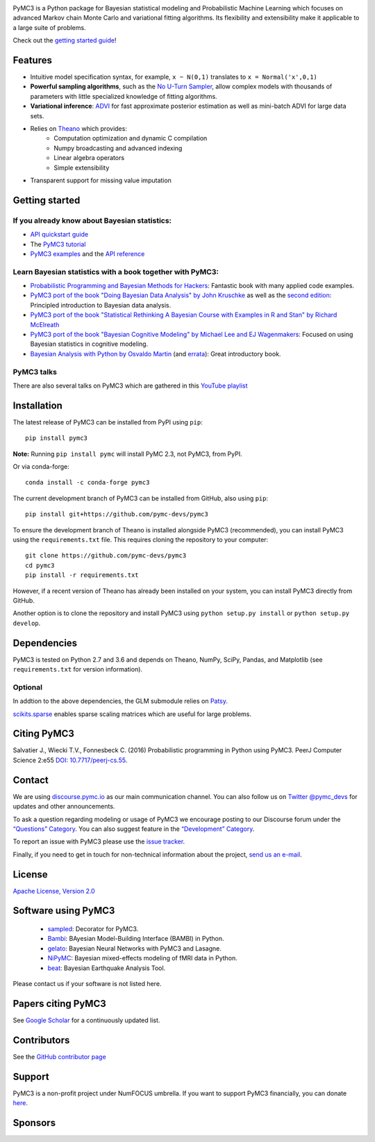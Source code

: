 .. image:: https://cdn.rawgit.com/pymc-devs/pymc3/master/docs/logos/svg/PyMC3_banner.svg
    :height: 100px
    :alt: PyMC3 logo
    :align: center

|Build Status| |Coverage| |NumFOCUS_badge|

PyMC3 is a Python package for Bayesian statistical modeling and Probabilistic Machine Learning
which focuses on advanced Markov chain Monte Carlo and variational fitting
algorithms. Its flexibility and extensibility make it applicable to a
large suite of problems.

Check out the `getting started guide <http://docs.pymc.io/notebooks/getting_started>`__!


Features
========

-  Intuitive model specification syntax, for example, ``x ~ N(0,1)``
   translates to ``x = Normal('x',0,1)``
-  **Powerful sampling algorithms**, such as the `No U-Turn
   Sampler <http://www.jmlr.org/papers/v15/hoffman14a.html>`__, allow complex models
   with thousands of parameters with little specialized knowledge of
   fitting algorithms.
-  **Variational inference**: `ADVI <http://www.jmlr.org/papers/v18/16-107.html>`__
   for fast approximate posterior estimation as well as mini-batch ADVI
   for large data sets.
-  Relies on `Theano <http://deeplearning.net/software/theano/>`__ which provides:
    *  Computation optimization and dynamic C compilation
    *  Numpy broadcasting and advanced indexing
    *  Linear algebra operators
    *  Simple extensibility
-  Transparent support for missing value imputation

Getting started
===============

If you already know about Bayesian statistics:
----------------------------------------------


-  `API quickstart guide <http://docs.pymc.io/notebooks/api_quickstart>`__
-  The `PyMC3 tutorial <http://docs.pymc.io/notebooks/getting_started>`__
-  `PyMC3 examples <http://docs.pymc.io/examples>`__ and the `API reference <http://docs.pymc.io/api>`__



Learn Bayesian statistics with a book together with PyMC3:
----------------------------------------------------------

-  `Probabilistic Programming and Bayesian Methods for Hackers <https://github.com/CamDavidsonPilon/Probabilistic-Programming-and-Bayesian-Methods-for-Hackers>`__: Fantastic book with many applied code examples.
-  `PyMC3 port of the book "Doing Bayesian Data Analysis" by John Kruschke <https://github.com/aloctavodia/Doing_bayesian_data_analysis>`__ as well as the `second edition <https://github.com/JWarmenhoven/DBDA-python>`__: Principled introduction to Bayesian data analysis.
-  `PyMC3 port of the book "Statistical Rethinking A Bayesian Course with Examples in R and Stan" by Richard McElreath <https://github.com/aloctavodia/Statistical-Rethinking-with-Python-and-PyMC3>`__
-  `PyMC3 port of the book "Bayesian Cognitive Modeling" by Michael Lee and EJ Wagenmakers <https://github.com/junpenglao/Bayesian-Cognitive-Modeling-in-Pymc3>`__: Focused on using Bayesian statistics in cognitive modeling.
-  `Bayesian Analysis with Python by Osvaldo Martin <https://www.packtpub.com/big-data-and-business-intelligence/bayesian-analysis-python>`__ (and `errata <https://github.com/aloctavodia/BAP>`__): Great introductory book.

PyMC3 talks
-----------

There are also several talks on PyMC3 which are gathered in this `YouTube playlist <https://www.youtube.com/playlist?list=PL1Ma_1DBbE82OVW8Fz_6Ts1oOeyOAiovy>`__

Installation
============

The latest release of PyMC3 can be installed from PyPI using ``pip``:

::

    pip install pymc3

**Note:** Running ``pip install pymc`` will install PyMC 2.3, not PyMC3,
from PyPI.

Or via conda-forge:

::

    conda install -c conda-forge pymc3

The current development branch of PyMC3 can be installed from GitHub, also using ``pip``:

::

    pip install git+https://github.com/pymc-devs/pymc3

To ensure the development branch of Theano is installed alongside PyMC3
(recommended), you can install PyMC3 using the ``requirements.txt``
file. This requires cloning the repository to your computer:

::

    git clone https://github.com/pymc-devs/pymc3
    cd pymc3
    pip install -r requirements.txt

However, if a recent version of Theano has already been installed on
your system, you can install PyMC3 directly from GitHub.

Another option is to clone the repository and install PyMC3 using
``python setup.py install`` or ``python setup.py develop``.


Dependencies
============

PyMC3 is tested on Python 2.7 and 3.6 and depends on Theano, NumPy,
SciPy, Pandas, and Matplotlib (see ``requirements.txt`` for version
information).

Optional
--------

In addtion to the above dependencies, the GLM submodule relies on
`Patsy <http://patsy.readthedocs.io/en/latest/>`__.

`scikits.sparse <https://github.com/njsmith/scikits-sparse>`__
enables sparse scaling matrices which are useful for large problems.

Citing PyMC3
============

Salvatier J., Wiecki T.V., Fonnesbeck C. (2016) Probabilistic programming
in Python using PyMC3. PeerJ Computer Science 2:e55
`DOI: 10.7717/peerj-cs.55 <https://doi.org/10.7717/peerj-cs.55>`__.

Contact
=======

We are using `discourse.pymc.io <https://discourse.pymc.io/>`__ as our main communication channel. You can also follow us on `Twitter @pymc_devs <https://twitter.com/pymc_devs>`__ for updates and other announcements. 

To ask a question regarding modeling or usage of PyMC3 we encourage posting to our Discourse forum under the `“Questions” Category <https://discourse.pymc.io/c/questions>`__. You can also suggest feature in the `“Development” Category <https://discourse.pymc.io/c/development>`__.

To report an issue with PyMC3 please use the `issue tracker <https://github.com/pymc-devs/pymc3/issues>`__.

Finally, if you need to get in touch for non-technical information about the project, `send us an e-mail <pymc.devs@gmail.com>`__.

License
=======

`Apache License, Version
2.0 <https://github.com/pymc-devs/pymc3/blob/master/LICENSE>`__


Software using PyMC3
====================

 - `sampled <https://github.com/ColCarroll/sampled>`__: Decorator for PyMC3.
 - `Bambi <https://github.com/bambinos/bambi>`__: BAyesian Model-Building Interface (BAMBI) in Python.
 - `gelato <https://github.com/ferrine/gelato>`__: Bayesian Neural Networks with PyMC3 and Lasagne.
 - `NiPyMC <https://github.com/PsychoinformaticsLab/nipymc>`__: Bayesian mixed-effects modeling of fMRI data in Python.
 - `beat <https://github.com/hvasbath/beat>`__: Bayesian Earthquake Analysis Tool.


Please contact us if your software is not listed here.

Papers citing PyMC3
===================

See `Google Scholar <https://scholar.google.de/scholar?oi=bibs&hl=en&authuser=1&cites=6936955228135731011>`__ for a continuously updated list.

Contributors
============

See the `GitHub contributor
page <https://github.com/pymc-devs/pymc3/graphs/contributors>`__

Support
=======

PyMC3 is a non-profit project under NumFOCUS umbrella. If you want to support PyMC3 financially, you can donate `here <https://www.flipcause.com/widget/widget_home/MTE4OTc=>`__.

Sponsors
========

|NumFOCUS|

|Quantopian|

.. |Build Status| image:: https://travis-ci.org/pymc-devs/pymc3.png?branch=master
   :target: https://travis-ci.org/pymc-devs/pymc3
.. |Coverage| image:: https://coveralls.io/repos/github/pymc-devs/pymc3/badge.svg?branch=master
   :target: https://coveralls.io/github/pymc-devs/pymc3?branch=master
.. |NumFOCUS| image:: https://www.numfocus.org/wp-content/uploads/2017/03/1457562110.png
   :target: http://www.numfocus.org/
.. |Quantopian| image:: https://raw.githubusercontent.com/pymc-devs/pymc3/master/docs/quantopianlogo.jpg
   :target: https://quantopian.com
.. |NumFOCUS_badge| image:: https://img.shields.io/badge/powered%20by-NumFOCUS-orange.svg?style=flat&colorA=E1523D&colorB=007D8A
   :target: http://www.numfocus.org/

